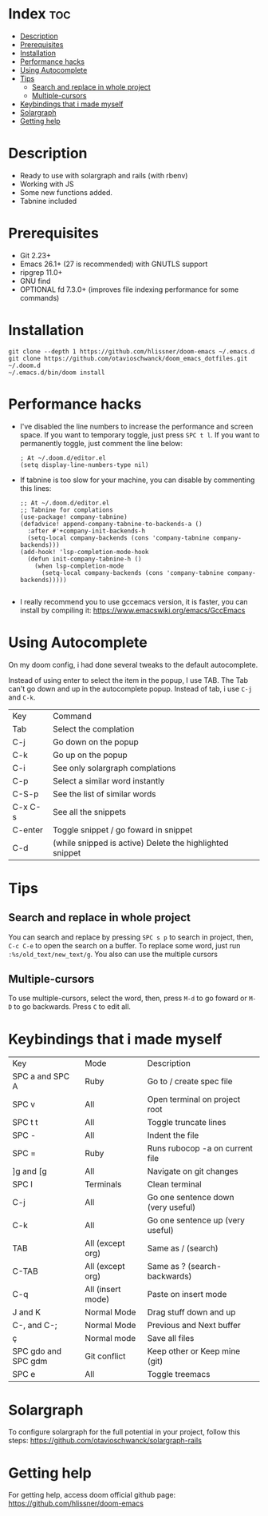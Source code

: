 * Index :toc:
- [[#description][Description]]
- [[#prerequisites][Prerequisites]]
- [[#installation][Installation]]
- [[#performance-hacks][Performance hacks]]
- [[#using-autocomplete][Using Autocomplete]]
- [[#tips][Tips]]
  - [[#search-and-replace-in-whole-project][Search and replace in whole project]]
  - [[#multiple-cursors][Multiple-cursors]]
- [[#keybindings-that-i-made-myself][Keybindings that i made myself]]
- [[#solargraph][Solargraph]]
- [[#getting-help][Getting help]]

* Description
# Personal configuration for doom emacs

+ Ready to use with solargraph and rails (with rbenv)
+ Working with JS
+ Some new functions added.
+ Tabnine included

* Prerequisites
 - Git 2.23+
 - Emacs 26.1+ (27 is recommended) with GNUTLS support
 - ripgrep 11.0+
 - GNU find
 - OPTIONAL fd 7.3.0+ (improves file indexing performance for some commands)

* Installation
#+BEGIN_SRC shell
git clone --depth 1 https://github.com/hlissner/doom-emacs ~/.emacs.d
git clone https://github.com/otavioschwanck/doom_emacs_dotfiles.git ~/.doom.d
~/.emacs.d/bin/doom install
#+END_SRC

* Performance hacks
  - I've disabled the line numbers to increase the performance and screen space.  If you want to temporary toggle, just press =SPC t l=.  If you want to permanently toggle, just comment the line below:
    #+BEGIN_SRC elisp
; At ~/.doom.d/editor.el
(setq display-line-numbers-type nil)
    #+END_SRC
  - If tabnine is too slow for your machine, you can disable by commenting this lines:
    #+BEGIN_SRC elisp
;; At ~/.doom.d/editor.el
;; Tabnine for complations
(use-package! company-tabnine)
(defadvice! append-company-tabnine-to-backends-a ()
  :after #'+company-init-backends-h
  (setq-local company-backends (cons 'company-tabnine company-backends)))
(add-hook! 'lsp-completion-mode-hook
  (defun init-company-tabnine-h ()
    (when lsp-completion-mode
      (setq-local company-backends (cons 'company-tabnine company-backends)))))

    #+END_SRC
  - I really recommend you to use gccemacs version, it is faster, you can install by compiling it: https://www.emacswiki.org/emacs/GccEmacs

* Using Autocomplete
On my doom config, i had done several tweaks to the default autocomplete.

Instead of using enter to select the item in the popup, I use TAB.  The Tab can't go down and up in the autocomplete popup.  Instead of tab, i use =C-j= and =C-k=.

| Key     | Command                                                  |
| Tab     | Select the complation                                    |
| C-j     | Go down on the popup                                     |
| C-k     | Go up on the popup                                       |
| C-i     | See only solargraph complations                          |
| C-p     | Select a similar word instantly                          |
| C-S-p   | See the list of similar words                            |
| C-x C-s | See all the snippets                                     |
| C-enter | Toggle snippet / go foward in snippet                    |
| C-d     | (while snipped is active) Delete the highlighted snippet |

* Tips
** Search and replace in whole project
You can search and replace by pressing =SPC s p= to search in project, then, =C-c C-e= to open the search on a buffer.  To replace some word, just run =:%s/old_text/new_text/g=. You also can use the multiple cursors
** Multiple-cursors
To use multiple-cursors, select the word, then, press =M-d= to go foward or =M-D= to go backwards.  Press =C= to edit all.

* Keybindings that i made myself
| Key                 | Mode              | Description                        |
| SPC a and SPC A     | Ruby              | Go to / create spec file           |
| SPC v               | All               | Open terminal on project root      |
| SPC t t             | All               | Toggle truncate lines              |
| SPC -               | All               | Indent the file                    |
| SPC =               | Ruby              | Runs rubocop -a on current file    |
| ]g and [g           | All               | Navigate on git changes            |
| SPC l               | Terminals         | Clean terminal                     |
| C-j                 | All               | Go one sentence down (very useful) |
| C-k                 | All               | Go one sentence up (very useful)   |
| TAB                 | All (except org)  | Same as / (search)                 |
| C-TAB               | All (except org)  | Same as ? (search-backwards)       |
| C-q                 | All (insert mode) | Paste on insert mode               |
| J and K             | Normal Mode       | Drag stuff down and up             |
| C-, and C-;         | Normal Mode       | Previous and Next buffer           |
| ç                   | Normal mode       | Save all files                     |
| SPC gdo and SPC gdm | Git conflict      | Keep other or Keep mine (git)      |
| SPC e               | All               | Toggle treemacs                    |

* Solargraph
To configure solargraph for the full potential in your project, follow this steps: https://github.com/otavioschwanck/solargraph-rails

* Getting help
For getting help, access doom official github page: https://github.com/hlissner/doom-emacs
